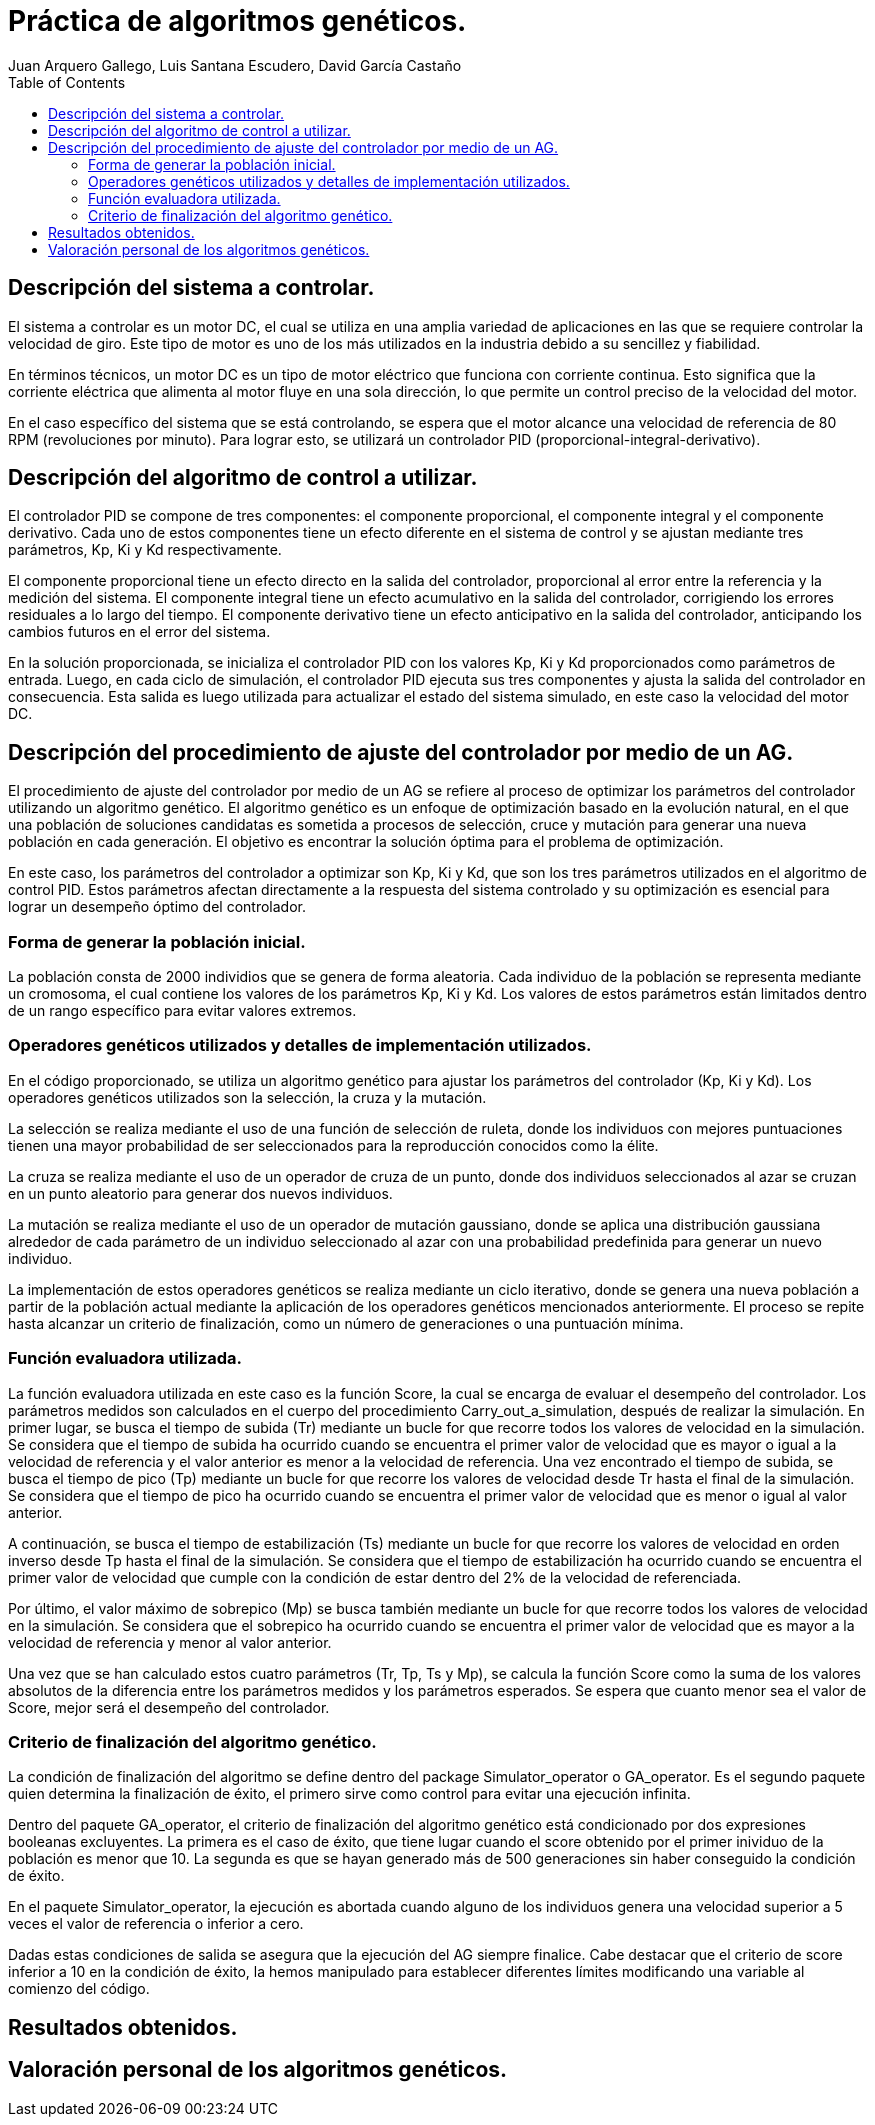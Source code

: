 :imagesdir: ./images

:doctype: book
:toc:
:icons: font
:author: Juan Arquero Gallego, Luis Santana Escudero, David García Castaño
:title-logo-image: images/upm_logo.png

= Práctica de algoritmos genéticos.

== Descripción del sistema a controlar.

El sistema a controlar es un motor DC, el cual se utiliza en una amplia variedad de aplicaciones en las que se requiere controlar la velocidad de giro. Este tipo de motor es uno de los más utilizados en la industria debido a su sencillez y fiabilidad.

En términos técnicos, un motor DC es un tipo de motor eléctrico que funciona con corriente continua. Esto significa que la corriente eléctrica que alimenta al motor fluye en una sola dirección, lo que permite un control preciso de la velocidad del motor.

En el caso específico del sistema que se está controlando, se espera que el motor alcance una velocidad de referencia de 80 RPM (revoluciones por minuto). Para lograr esto, se utilizará un controlador PID (proporcional-integral-derivativo).


== Descripción del algoritmo de control a utilizar.

El controlador PID se compone de tres componentes: el componente proporcional, el componente integral y el componente derivativo. Cada uno de estos componentes tiene un efecto diferente en el sistema de control y se ajustan mediante tres parámetros, Kp, Ki y Kd respectivamente.

El componente proporcional tiene un efecto directo en la salida del controlador, proporcional al error entre la referencia y la medición del sistema. El componente integral tiene un efecto acumulativo en la salida del controlador, corrigiendo los errores residuales a lo largo del tiempo. El componente derivativo tiene un efecto anticipativo en la salida del controlador, anticipando los cambios futuros en el error del sistema.

En la solución proporcionada, se inicializa el controlador PID con los valores Kp, Ki y Kd proporcionados como parámetros de entrada. Luego, en cada ciclo de simulación, el controlador PID ejecuta sus tres componentes y ajusta la salida del controlador en consecuencia. Esta salida es luego utilizada para actualizar el estado del sistema simulado, en este caso la velocidad del motor DC.

== Descripción del procedimiento de ajuste del controlador por medio de un AG.
El procedimiento de ajuste del controlador por medio de un AG se refiere al proceso de optimizar los parámetros del controlador utilizando un algoritmo genético. El algoritmo genético es un enfoque de optimización basado en la evolución natural, en el que una población de soluciones candidatas es sometida a procesos de selección, cruce y mutación para generar una nueva población en cada generación. El objetivo es encontrar la solución óptima para el problema de optimización.

En este caso, los parámetros del controlador a optimizar son Kp, Ki y Kd, que son los tres parámetros utilizados en el algoritmo de control PID. Estos parámetros afectan directamente a la respuesta del sistema controlado y su optimización es esencial para lograr un desempeño óptimo del controlador.

=== Forma de generar la población inicial.
La población consta de 2000 individios que se genera de forma aleatoria. Cada individuo de la población se representa mediante un cromosoma, el cual contiene los valores de los parámetros Kp, Ki y Kd. Los valores de estos parámetros están limitados dentro de un rango específico para evitar valores extremos.

=== Operadores genéticos utilizados y detalles de implementación utilizados.
En el código proporcionado, se utiliza un algoritmo genético para ajustar los parámetros del controlador (Kp, Ki y Kd). Los operadores genéticos utilizados son la selección, la cruza y la mutación.

La selección se realiza mediante el uso de una función de selección de ruleta, donde los individuos con mejores puntuaciones tienen una mayor probabilidad de ser seleccionados para la reproducción conocidos como la élite.

La cruza se realiza mediante el uso de un operador de cruza de un punto, donde dos individuos seleccionados al azar se cruzan en un punto aleatorio para generar dos nuevos individuos.

La mutación se realiza mediante el uso de un operador de mutación gaussiano, donde se aplica una distribución gaussiana alrededor de cada parámetro de un individuo seleccionado al azar con una probabilidad predefinida para generar un nuevo individuo.

La implementación de estos operadores genéticos se realiza mediante un ciclo iterativo, donde se genera una nueva población a partir de la población actual mediante la aplicación de los operadores genéticos mencionados anteriormente. El proceso se repite hasta alcanzar un criterio de finalización, como un número de generaciones o una puntuación mínima.

=== Función evaluadora utilizada.

La función evaluadora utilizada en este caso es la función Score, la cual se encarga de evaluar el desempeño del controlador. Los parámetros medidos son calculados en el cuerpo del procedimiento Carry_out_a_simulation, después de realizar la simulación. En primer lugar, se busca el tiempo de subida (Tr) mediante un bucle for que recorre todos los valores de velocidad en la simulación. Se considera que el tiempo de subida ha ocurrido cuando se encuentra el primer valor de velocidad que es mayor o igual a la velocidad de referencia y el valor anterior es menor a la velocidad de referencia. Una vez encontrado el tiempo de subida, se busca el tiempo de pico (Tp) mediante un bucle for que recorre los valores de velocidad desde Tr hasta el final de la simulación. Se considera que el tiempo de pico ha ocurrido cuando se encuentra el primer valor de velocidad que es menor o igual al valor anterior.

A continuación, se busca el tiempo de estabilización (Ts) mediante un bucle for que recorre los valores de velocidad en orden inverso desde Tp hasta el final de la simulación. Se considera que el tiempo de estabilización ha ocurrido cuando se encuentra el primer valor de velocidad que cumple con la condición de estar dentro del 2% de la velocidad de referenciada. 

Por último, el valor máximo de sobrepico (Mp) se busca también mediante un bucle for que recorre todos los valores de velocidad en la simulación. Se considera que el sobrepico ha ocurrido cuando se encuentra el primer valor de velocidad que es mayor a la velocidad de referencia y menor al valor anterior.

Una vez que se han calculado estos cuatro parámetros (Tr, Tp, Ts y Mp), se calcula la función Score como la suma de los valores absolutos de la diferencia entre los parámetros medidos y los parámetros esperados. Se espera que cuanto menor sea el valor de Score, mejor será el desempeño del controlador.


=== Criterio de finalización del algoritmo genético.

La condición de finalización del algoritmo se define dentro del package Simulator_operator o GA_operator. Es el segundo paquete quien determina la finalización de éxito, el primero sirve como control para evitar una ejecución infinita.

Dentro del paquete GA_operator, el criterio de finalización del algoritmo genético está condicionado por dos expresiones booleanas excluyentes. La primera es el caso de éxito, que tiene lugar cuando el score obtenido por el primer inividuo de la población es menor que 10. La segunda es que se hayan generado más de 500 generaciones sin haber conseguido la condición de éxito.

En el paquete Simulator_operator, la ejecución es abortada cuando alguno de los individuos genera una velocidad superior a 5 veces el valor de referencia o inferior a cero. 

Dadas estas condiciones de salida se asegura que la ejecución del AG siempre finalice. Cabe destacar que el criterio de score inferior a 10 en la condición de éxito, la hemos manipulado para establecer diferentes límites modificando una variable al comienzo del código.

== Resultados obtenidos.

== Valoración personal de los algoritmos genéticos.
